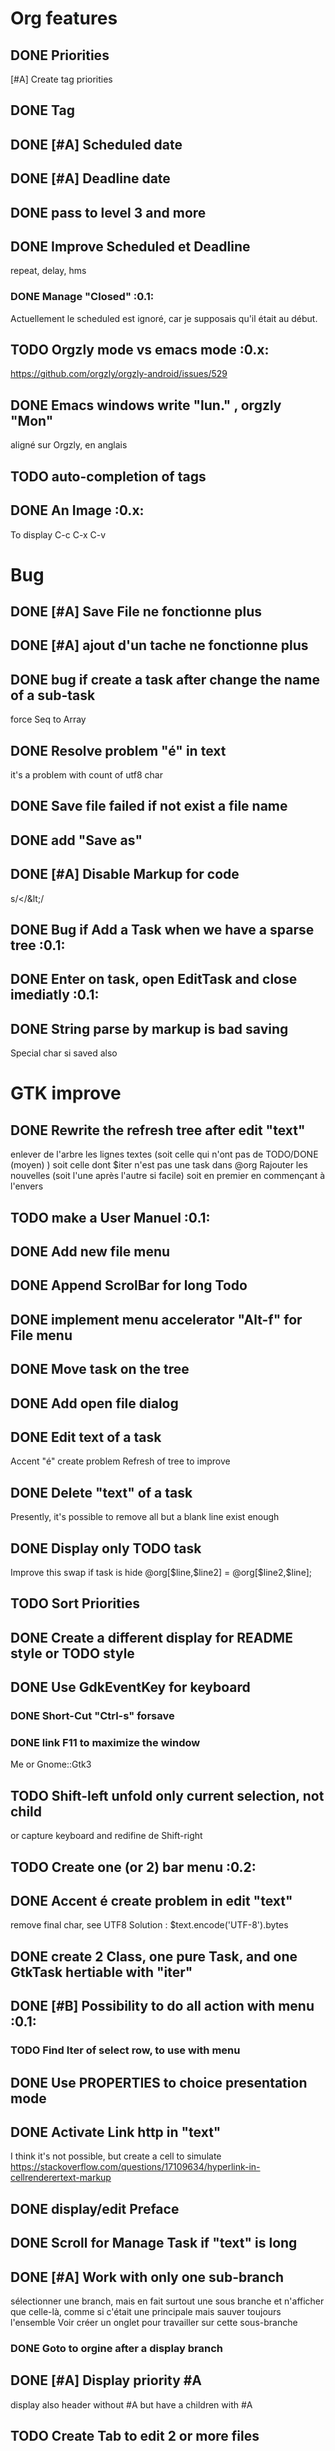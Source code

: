 * Org features
** DONE Priorities
CLOSED: [2020-04-26 dim  09:02]
[#A] Create tag priorities
** DONE Tag
CLOSED: [2020-04-27 lun  19:31]
** DONE [#A] Scheduled date
CLOSED: [2020-05-15 Fri 17:59]
** DONE [#A] Deadline date
CLOSED: [2020-05-15 Fri 17:59]
** DONE pass to level 3 and more
CLOSED: [2020-05-03 dim  07:51]
** DONE Improve Scheduled et Deadline
CLOSED: [2020-11-06 Fri 07:57]
repeat, delay, hms
*** DONE Manage "Closed"                                               :0.1:
CLOSED: [2020-10-24 Sat 13:47] SCHEDULED: <2020-05-09 Sat>
Actuellement le scheduled est ignoré, car je supposais qu'il était au début.
** TODO Orgzly mode vs emacs mode                                      :0.x:
https://github.com/orgzly/orgzly-android/issues/529
** DONE Emacs windows write "lun." , orgzly "Mon"
CLOSED: [2020-05-28 Thu 07:51]
aligné sur Orgzly, en anglais
** TODO auto-completion of tags
** DONE An Image                                                       :0.x:
CLOSED: [2020-12-12 Sat 08:02]
To display C-c C-x C-v
[[./img/test.png]] 
* Bug
** DONE [#A] Save File ne fonctionne plus
CLOSED: [2020-08-02 Son 11:20]
** DONE [#A] ajout d'un tache ne fonctionne plus
CLOSED: [2020-08-02 Son 08:02]
** DONE bug if create a task after change the name of a sub-task
   force Seq to Array
** DONE Resolve problem "é" in text
CLOSED: [2020-04-25 sam  19:00]
it's a problem with count of utf8 char
** DONE Save file failed if not exist a file name
CLOSED: [2020-05-10 dim  09:02]
** DONE add "Save as"
CLOSED: [2020-05-10 dim  09:02]
** DONE [#A] Disable Markup for code
CLOSED: [2020-05-12 mar  07:42]
s/</&lt;/
** DONE Bug if Add a Task when we have a sparse tree                   :0.1:
CLOSED: [2020-11-06 Fri 09:58]
** DONE Enter on task, open EditTask and close imediatly                    :0.1:
   CLOSED: [2020-12-25 ven 10:12]
** DONE String parse by markup is bad saving
CLOSED: [2020-12-20 Son 10:10]
Special char si saved also
* GTK improve
** DONE Rewrite the refresh tree after edit "text"
enlever de l'arbre les lignes textes
(soit celle qui n'ont pas de TODO/DONE (moyen) )
soit celle dont $iter n'est pas une task dans @org
Rajouter les nouvelles 
(soit l'une après l'autre si facile)
soit en premier en commençant à l'envers
** TODO make a User Manuel                                             :0.1:
** DONE Add new file menu
CLOSED: [2020-05-05 mar  07:24]
** DONE Append ScrolBar for long Todo
** DONE implement menu accelerator "Alt-f" for File menu
** DONE Move task on the tree
** DONE Add open file dialog
** DONE Edit text of a task
Accent "é" create problem
Refresh of tree to improve
** DONE Delete "text" of a task
CLOSED: [2020-06-23 Tue 07:50]
Presently, it's possible to remove all but a blank line exist enough
** DONE Display only TODO task
CLOSED: [2020-04-25 sam  08:02]
Improve this swap if task is hide
@org[$line,$line2] = @org[$line2,$line];
** TODO Sort Priorities
** DONE Create a different display for README style or TODO style
** DONE Use GdkEventKey for keyboard
CLOSED: [2020-12-20 Son 10:10]
*** DONE Short-Cut  "Ctrl-s" forsave
CLOSED: [2020-10-05 Mon 07:13]
*** DONE link F11 to maximize the window
CLOSED: [2020-11-06 Fri 07:57]
Me or Gnome::Gtk3
** TODO Shift-left unfold only current selection, not child
or capture keyboard and redifine de Shift-right
** TODO Create one (or 2) bar menu                                     :0.2:
** DONE Accent é create problem in edit "text"
CLOSED: [2020-04-19 dim  11:00]
remove final char, see UTF8
Solution : $text.encode('UTF-8').bytes
** DONE create 2 Class, one pure Task, and one GtkTask hertiable with "iter"
CLOSED: [2020-05-02 sam  11:06]
** DONE [#B] Possibility to do all action with menu                    :0.1:
CLOSED: [2020-12-17 Thu 12:57]
*** TODO Find Iter of select row, to use with menu
** DONE Use PROPERTIES to choice presentation mode
CLOSED: [2020-04-25 sam  12:33]
#+PROPERTY: var  foo=1
** DONE Activate Link http in "text"
CLOSED: [2020-06-01 Mon 08:06]
I think it's not possible, 
but create a cell to simulate
https://stackoverflow.com/questions/17109634/hyperlink-in-cellrenderertext-markup
** DONE display/edit Preface
CLOSED: [2020-07-15 Wen 10:16]
** DONE Scroll for Manage Task if "text" is long
CLOSED: [2020-06-23 Tue 18:55]
** DONE [#A] Work with only one sub-branch
CLOSED: [2020-05-09 sam  07:33]
sélectionner une branch, mais en fait surtout une sous branche
et n'afficher que celle-là, comme si c'était une principale
mais sauver toujours l'ensemble
Voir créer un onglet pour travailler sur cette sous-branche
*** DONE Goto to orgine after a display branch
CLOSED: [2020-05-09 sam  07:33]
** DONE [#A] Display priority #A
CLOSED: [2020-05-05 mar  07:16]
display also header without #A but have a children with #A
** TODO Create Tab to edit 2 or more files
*** DONE [#A] put $change in GtkFile
CLOSED: [2020-06-14 Son 09:21]
*** DONE [#A] put "Presentation" i GtkFile
CLOSED: [2020-07-12 Son 10:46]
*** TODO use filename for label of tab
*** TODO Improve Menu
open in new tab
close tab
close all tab
*** DONE [#A] File/Quit loop on tab
CLOSED: [2020-06-14 Son 09:21]
** TODO Separte, momentarily, a file in multiple tabs
** DONE Display Priority #A/B # A/B/C with or not no priority
CLOSED: [2020-06-27 Sat 11:35]
** TODO Griser les menus non-utilisables
Top of treesi déjà au Top, save si déja sauvé,...
** DONE For Open and Save as, remove Ok button
CLOSED: [2020-05-14 jeu  07:10]
*** TODO or manage return ?
** TODO Griser les boutons non-utilisables
<, ^, v,..
** DONE Add Cancel when warning for save file                          :0.1:
CLOSED: [2020-10-24 Sat 11:24]
** DONE [#A] When display only #A, unfold all
CLOSED: [2020-06-27 Sat 09:42]
Réflechir à comment afficherles arbres claisemés
** TODO Improve link in text
lancer si on click sur le lien et non sur la tache
(iter ne sera alors plus quepour les headers mais aussi pour les textes, verifier si ça pose problème
si plusieurs liens, ouvir une dialog box ?
** TODO Refactoring new file with GtkFile = .new
** DONE [#A] Fold All
CLOSED: [2020-06-27 Sat 09:17]
Option/fold all
** DONE [#A] When Add-sub task unflod task, not sub-task
CLOSED: [2020-06-27 Sat 09:31]
** DONE Edit Properties
CLOSED: [2020-11-06 Fri 07:57]
** DONE Add Brother task
CLOSED: [2020-11-06 Fri 07:57]
** DONE [#A] Bug if view #A, and #A in DONE task                       :0.1:
CLOSED: [2020-11-07 Sat 09:07]
xx TODO Create Tab to edit 2 or more files
xxx DONE [#A] put $change in GtkFile
** DONE [#A] Display message (saved file,...) when use shortcut
CLOSED: [2020-11-06 Fri 07:57]
** DONE Put shortcut on right of menu entries                          :0.1:
CLOSED: [2020-10-10 Sat 13:53]
** TODO Indentation des tag
*** DONE to display (add column to tree ?)
CLOSED: [2020-11-08 Son 16:56]
*** TODO When save. Parameter as Orgzly or Emacs
** DONE Move "Add sub-task" to menu "Edit"                             :0.1:
CLOSED: [2020-10-23 Fri 07:45]
créer une tache sans iter et la faire manager par method tv
 en fait, extraire de tv button la partie sans iter
** TODO Edit task in mode text                                         :0.x:
Possibility to edit a task (ot child) in a text editor
** DONE Tag : Have a second column to display "Tags"
CLOSED: [2020-11-06 Fri 17:24]
** TODO Align shortcut of menu to right
** TODO Better manage Shift-^
Work to change prioritiy, but change
also the highlighted line.
2 Solution
- désactivated in GTK this comportement
- repositionned the higlighted on the task
** TODO Sparse Tree
Create an other mode of sprase tree
As Emac, hide branch
(and note reconstruct)
Necessary to have Gtk.TreeModelFilter

** DONE Change size of char
CLOSED: [2020-12-12 Sat 08:02]
** DONE si enter dans Edit Header, active OK                           :0.1:
CLOSED: [2020-11-28 Sat 12:59]
** DONE si enter dans Find, active OK                                  :0.1:
CLOSED: [2020-11-28 Sat 09:46]
** TODO Use clipboard
https://python-gtk-3-tutorial.readthedocs.io/en/latest/clipboard.html
** DONE Ctrl-enter in text send OK to dialog and save and close        :0.1:
CLOSED: [2020-12-06 Son 16:08]
** DONE Enter in tag edit send OK                                      :0.1:
CLOSED: [2020-12-06 Son 13:14]
** DONE Bug when display text after modify                             :0.1:
CLOSED: [2020-12-06 Son 19:14]
inverse line
** TODO Agenda Alert
A l’ouverture, faire une fenetre avec la liste des taches en attente 
+ bouton OK + bouton sparse tree + double click close window, higligthed task, unfold
** TODO Add Tag
New Tag : C-c C-q
** TODO Tag : Display
display tags   : C-c / m
* raku improve
** DONE create Class Task
CLOSED: [2020-04-21 mar  18:35]
** DONE Create Class Orgmode
CLOSED: [2020-04-21 mar  19:29]
** DONE create a task.pm
CLOSED: [2020-08-09 Son 09:23]
** DONE TODO -> DONE add line with date
** DONE Read filename on the command line
** DONE DONE to TODO, remove date but exist a blank line if no text
CLOSED: [2020-06-23 Tue 07:50]
Utiliser update text, 
en mettant la nouvelle chaine en premier
** DONE read/write preface
CLOSED: [2020-04-19 dim  16:45]
** DONE Remove @org and create a primary Task
CLOSED: [2020-05-02 sam  09:44]
** DONE Move doesn't work in mode No-done.
CLOSED: [2020-05-03 dim  17:08]
** DONE Read todo of a file
CLOSED: [2020-06-20 Sat 13:40]
*** DONE Populate a special task with TODO of a file
CLOSED: [2020-05-06 mer  08:09]
Search in a file .raku linewith # TODO
And append this TODO to the task.
*** DONE [#B] DONE automatically special task # TODO is remove of the file
CLOSED: [2020-06-20 Sat 13:40]
Load all todo from file
Readl all TODO from org, if find in list, remove (line may be change)
if not find Ask question Delete, DONE
Append All Todo
** TODO [#C] When move (on no-done mod), improve switch
if 
 * 1
 * DONE 2
 * 3
and up 3, whe are
 * 3
 * DONE 2
 * 1
better is
 * 3
 * 1
 * DONE
No switch 1 et 3, but insert 3 before 1
** TODO Export in html (and others)
** DONE Create cut/paste
CLOSED: [2020-11-08 Son 09:55]
** TODO Create Copy and multi-Paste
** DONE Warning if Save as on an existent file                         :0.1:
CLOSED: [2020-10-24 Sat 11:24]
** TODO Create Undo/Redo
https://en.m.wikipedia.org/wiki/Undo
** DONE [#A] Warning save diseable for demo.org
CLOSED: [2020-05-12 mar  17:42]
** DONE compare .bak and original file, and create alert is different
CLOSED: [2020-05-18 Mon 07:20]
** DONE Properties are not ordonned, read and write differt but it's the same. Alert is not utile
CLOSED: [2020-05-23 Sat 09:10]
Use Array, not Hash
** TODO Add white line as Orgzly
** DONE Create a GtkFile.pm
CLOSED: [2020-10-08 Thu 08:06]
** DONE rewriting inspect (2 files)                                    :0.1:
CLOSED: [2020-11-06 Fri 12:06]
** TODO Create a auto-save
** TODO Inspect : return string, no say
** TODO Not display year is current year
SCHEDULED: <2020-11-07 Sat>
** DONE Find : Create a spase tree
CLOSED: [2020-11-07 Sat 09:48]
in finding in header and text
** TODO Display in local language
French : sam 7 nov
** TODO Improve "find"
with regex, case insensitive
** DONE in edit tag, remove (or forbidden) ":"                         :0.1:
CLOSED: [2020-12-06 Son 13:14]
** TODO Move DateOrg to OrgMode/DAteOrg
===SORRY!=== Error while compiling /home/alain/Documents/Realisation/raku/org-mode-gtk.raku/./org-mode-gtk.raku
===SORRY!=== Error while compiling /home/alain/Documents/Realisation/raku/org-mode-gtk.raku/lib/Main.rakumod (Main)
===SORRY!=== Error while compiling /home/alain/Documents/Realisation/raku/org-mode-gtk.raku/lib/GtkFile.rakumod (GtkFile)
===SORRY!===
Type 'OrgMode::DateOrg' is not declared
at /home/alain/Documents/Realisation/raku/org-mode-gtk.raku/lib/Task.rakumod (Task):14
------>     has OrgMode::DateOrg⏏  $.closed      is rw;
Malformed has
at /home/alain/Documents/Realisation/raku/org-mode-gtk.raku/lib/Task.rakumod (Task):14
------>     has OrgMode::⏏DateOrg  $.closed      is rw;

** TODO Git
Lors d’une sauvegarde faire un git avec message par defaut
** TODO Git message
Rajouter un menu de sauvegarde avec message pour le Git
* git
** DONE diff ne pas afficher les blancs
CLOSED: [2020-04-10 Fri 12:19]
   git diff -b --ignore-blank-lines
* sed
** DONE mettre debug à 0 avant le push
   sed -i 's/debug=1/debug=0/' org-mode-gtk.raku
* vim
** TODO how colorize raku file and keep folding code
https://www.perl.com/article/194/2015/9/22/Activating-Perl-6-syntax-highlighting-in-Vim/
** TODO how select a word "raku"
yw select only "begin" for variable "begin-end"
** DONE Fold/unfold code
CLOSED: [2020-04-25 sam  10:42]
** TODO Use Perl6::Tidy
Install fail
See issue https://github.com/drforr/perl6-Perl6-Parser/issues/24
my $compiler := nqp::getcomp('perl6');  en erreur
mais focntionne avec la version 2019.03
mais malgré ça j'ai une erreur à l'exécution
même issue
** TODO Change color in Insert Mode
https://stackoverflow.com/questions/7614546/vim-cursorline-color-change-in-insert-mode
